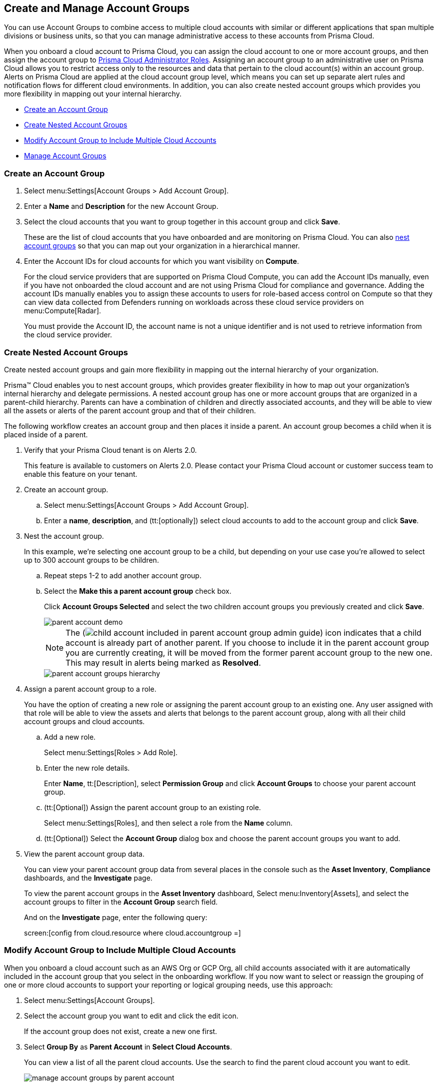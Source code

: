 [#id2e49ecdf-2c0a-4112-aa50-75c0d860aa8f]
== Create and Manage Account Groups

//Learn how to create and manage Account groups on Prisma Cloud.

You can use Account Groups to combine access to multiple cloud accounts with similar or different applications that span multiple divisions or business units, so that you can manage administrative access to these accounts from Prisma Cloud.

When you onboard a cloud account to Prisma Cloud, you can assign the cloud account to one or more account groups, and then assign the account group to xref:prisma-cloud-administrator-roles.adoc[Prisma Cloud Administrator Roles]. Assigning an account group to an administrative user on Prisma Cloud allows you to restrict access only to the resources and data that pertain to the cloud account(s) within an account group. Alerts on Prisma Cloud are applied at the cloud account group level, which means you can set up separate alert rules and notification flows for different cloud environments. In addition, you can also create nested account groups which provides you more flexibility in mapping out your internal hierarchy.

* xref:#idd54371f4-2f0b-4766-b207-5461b5927695[Create an Account Group]
* xref:#id7d08b640-c9d6-4d6a-b6b5-313156fb1d5b[Create Nested Account Groups]
* xref:#id75582e6e-407d-4a64-b83a-006dp74631b1[Modify Account Group to Include Multiple Cloud Accounts]
* xref:#id75582e6e-407d-4a64-b83a-006de7424ab1[Manage Account Groups]


[.task]
[#idd54371f4-2f0b-4766-b207-5461b5927695]
=== Create an Account Group

[.procedure]
. Select menu:Settings[Account Groups > Add Account Group].

. Enter a *Name* and *Description* for the new Account Group.

. Select the cloud accounts that you want to group together in this account group and click *Save*.
+
These are the list of cloud accounts that you have onboarded and are monitoring on Prisma Cloud. You can also xref:#id7d08b640-c9d6-4d6a-b6b5-313156fb1d5b[nest account groups] so that you can map out your organization in a hierarchical manner.

. Enter the Account IDs for cloud accounts for which you want visibility on *Compute*.
+
For the cloud service providers that are supported on Prisma Cloud Compute, you can add the Account IDs manually, even if you have not onboarded the cloud account and are not using Prisma Cloud for compliance and governance. Adding the account IDs manually enables you to assign these accounts to users for role-based access control on Compute so that they can view data collected from Defenders running on workloads across these cloud service providers on menu:Compute[Radar].
+
You must provide the Account ID, the account name is not a unique identifier and is not used to retrieve information from the cloud service provider.


[.task]
[#id7d08b640-c9d6-4d6a-b6b5-313156fb1d5b]
=== Create Nested Account Groups

Create nested account groups and gain more flexibility in mapping out the internal hierarchy of your organization.

Prisma™ Cloud enables you to nest account groups, which provides greater flexibility in how to map out your organization's internal hierarchy and delegate permissions. A nested account group has one or more account groups that are organized in a parent-child hierarchy. Parents can have a combination of children and directly associated accounts, and they will be able to view all the assets or alerts of the parent account group and that of their children.

The following workflow creates an account group and then places it inside a parent. An account group becomes a child when it is placed inside of a parent.

[.procedure]
. Verify that your Prisma Cloud tenant is on Alerts 2.0.
+
This feature is available to customers on Alerts 2.0. Please contact your Prisma Cloud account or customer success team to enable this feature on your tenant.

. Create an account group.
+
.. Select menu:Settings[Account Groups > Add Account Group].

.. Enter a *name*, *description*, and (tt:[optionally]) select cloud accounts to add to the account group and click *Save*.

. Nest the account group.
+
In this example, we’re selecting one account group to be a child, but depending on your use case you’re allowed to select up to 300 account groups to be children.
+
.. Repeat steps 1-2 to add another account group.

.. Select the *Make this a parent account group* check box.
+
Click *Account Groups Selected* and select the two children account groups you previously created and click *Save*.
+
image::administration/parent-account-demo.png[]
+
[NOTE]
====
The (image:child-account-included-in-parent-account-group-admin-guide.png[]) icon indicates that a child account is already part of another parent. If you choose to include it in the parent account group you are currently creating, it will be moved from the former parent account group to the new one. This may result in alerts being marked as *Resolved*.
====
+
image::administration/parent-account-groups-hierarchy.png[]

. Assign a parent account group to a role.
+
You have the option of creating a new role or assigning the parent account group to an existing one. Any user assigned with that role will be able to view the assets and alerts that belongs to the parent account group, along with all their child account groups and cloud accounts.
+
.. Add a new role.
+
Select menu:Settings[Roles > Add Role].

.. Enter the new role details.
+
Enter *Name*, tt:[Description], select *Permission Group* and click *Account Groups* to choose your parent account group.

.. (tt:[Optional]) Assign the parent account group to an existing role.
+
Select menu:Settings[Roles], and then select a role from the *Name* column.

.. (tt:[Optional]) Select the *Account Group* dialog box and choose the parent account groups you want to add.

. View the parent account group data.
+
You can view your parent account group data from several places in the console such as the *Asset Inventory*, *Compliance* dashboards, and the *Investigate* page.
+
To view the parent account groups in the *Asset Inventory* dashboard, Select menu:Inventory[Assets], and select the account groups to filter in the *Account Group* search field.
+
And on the *Investigate* page, enter the following query:
+
screen:[config from cloud.resource where cloud.accountgroup =]

[.task]
[#id75582e6e-407d-4a64-b83a-006dp74631b1]
=== Modify Account Group to Include Multiple Cloud Accounts

When you onboard a cloud account such as an AWS Org or GCP Org, all child accounts associated with it are automatically included in the account group that you select in the onboarding workflow. If you now want to select or reassign the grouping of one or more cloud accounts to support your reporting or logical grouping needs, use this approach:

[.procedure]
. Select menu:Settings[Account Groups].

. Select the account group you want to edit and click the edit icon. 
+
If the account group does not exist, create a new one first.

. Select *Group By* as *Parent Account* in *Select Cloud Accounts*. 
+
You can view a list of all the parent cloud accounts. Use the search to find the parent cloud account you want to edit.
+
image::administration/manage-account-groups-by-parent-account.png[]

. Select the parent cloud account, and expand to view the list of associated member or child accounts.

. Select one or more cloud accounts that you want to add to the account group.
+
image::administration/manage-account-groups-by-parent-account-expand-child-accounts.png[]

. *Save* the changes.

[.task]
[#id75582e6e-407d-4a64-b83a-006de7424ab1]
=== Manage Account Groups

To view and manage account groups:

[.procedure]
. Select menu:Settings[Account Groups].

. To edit the details of an Account Group, click the record, and change any details.
+
The (image:automap-icon-fix.png[]) icon indicates account groups that are automatically created and therefore cannot be edited. These account groups are created when onboard a cloud account and enable *Auto Map* to automatically create account groups that match your organizational hierarchy.

. To clone an Account Group, hover over the account group and click *Clone*.
+
Cloning an account group is creating a copy of an existing account group. Cloning serves as a quick method of creating a new account group if you choose to change a few details of the source account group.
+
image::administration/manage-account-groups.png[]

. To delete an Account Group, hover over the account group and click *Delete*.
